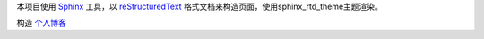 本项目使用 `Sphinx`_ 工具，以 `reStructuredText`_ 格式文档来构造页面，使用sphinx_rtd_theme主题渲染。

构造 `个人博客 <https://zzhuang94.github.io>`_

.. _Sphinx: http://sphinx-doc.org/
.. _reStructuredText: http://docutils.sourceforge.net/docs/ref/rst/introduction.html
